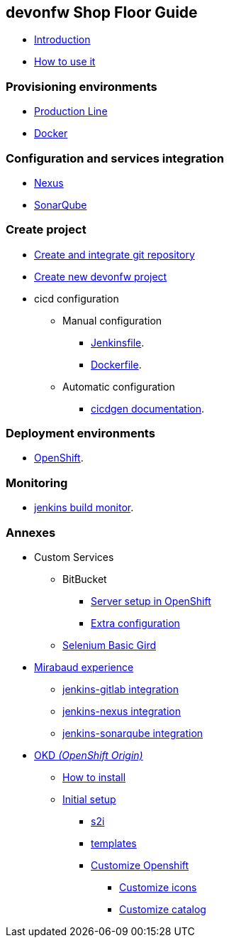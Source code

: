 == devonfw Shop Floor Guide

* link:home.asciidoc[Introduction]
* link:dsf-how-to-use.asciidoc[How to use it]

=== Provisioning environments

* link:dsf-provisioning-production-line.asciidoc[Production Line]
* link:dsf-provisioning-dsf4docker.asciidoc[Docker]

=== Configuration and services integration

* link:dsf-configure-nexus.asciidoc[Nexus]
* link:dsf-configure-sonarqube.asciidoc[SonarQube]

=== Create project

* link:dsf-configure-gitlab.asciidoc[Create and integrate git repository]

* link:dsf-create-new-devonfw-project[Create new devonfw project]

* cicd configuration

** Manual configuration

*** link:dsf-configure-jenkinsfile.asciidoc[Jenkinsfile].
*** link:dsf-configure-dockerfile.asciidoc[Dockerfile].

** Automatic configuration

*** https://github.com/devonfw/cicdgen/wiki[cicdgen documentation].

=== Deployment environments

* link:dsf-deployment-dsf4openshift.asciidoc[OpenShift].

=== Monitoring

* link:dsf-configure-jenkins-build-monitor-view.asciidoc[jenkins build monitor].

=== Annexes

* Custom Services
// ** TODO: MongoDB
** BitBucket
*** link:dsf-openshift-services-bitbucket-basic-server-setup.asciidoc[Server setup in OpenShift]
*** link:dsf-openshift-services-bitbucket-extra-server-configuration.asciidoc[Extra configuration]
** link:dsf-openshift-services-selenium-basic-grid.asciidoc[Selenium Basic Gird]
* link:dsf-mirabaud-cicd-environment-setup.asciidoc[Mirabaud experience]
** link:dsf-mirabaud-jenkins-gitLab-integration.asciidoc[jenkins-gitlab integration]
** link:dsf-mirabaud-jenkins-nexus-integration.asciidoc[jenkins-nexus integration]
** link:dsf-mirabaud-jenkins-sonarqube-integration.asciidoc[jenkins-sonarqube integration]
* link:dsf-okd.asciidoc[OKD _(OpenShift Origin)_]
** link:dsf-okd-how-to-install.asciidoc[How to install]
** link:dsf-okd-initial-setup[Initial setup]
*** link:dsf-okd-s2i[s2i]
*** link:dsf-okd-templates[templates]
*** link:dsf-okd-customize[Customize Openshift]
**** link:dsf-okd-customize-icons[Customize icons]
**** link:dsf-okd-customize-catalog[Customize catalog]